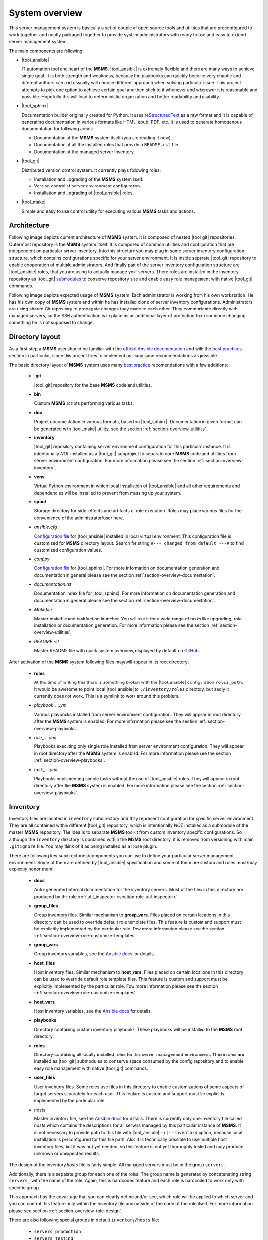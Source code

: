 .. _section-overview:

System overview
================================================================================

This server management system is basically a set of couple of open source tools
and utilities that are preconfigured to work together and neatly packaged together
to provide system administrators with ready to use and easy to extend server
management system.

The main components are following:

* |tool_ansible|

  IT automation tool and heart of the **MSMS**. |tool_ansible| is extremely flexible
  and there are many ways to achieve single goal. It is both strength and weakness,
  because the playbooks can quickly become very chaotic and diferent authors can
  and ussually will choose different approach when solving particular issue. This
  project attempts to pick one option to achieve certain goal and then stick to
  it whenever and wherewer it is reasonable and possible. Hopefully this will
  lead to deterministic organization and better readability and usability.

* |tool_sphinx|

  Documentation builder originally created for Python. It uses `reStructuredText <https://en.wikipedia.org/wiki/ReStructuredText>`__
  as a raw format and it is capable of generating documentation in various formats
  like HTML, epub, PDF, etc. It is used to generate homogenous documentation for
  following areas:

  * Documentation of the **MSMS** system itself (you are reading it now).
  * Documentation of all the installed roles that provide a ``README.rst`` file.
  * Documentation of the managed server inventory.

* |tool_git|

  Distributed version control system. It currently plays following roles:

  * Installation and upgrading of the **MSMS** system itself.
  * Version control of server environment configuration.
  * Installation and upgrading of |tool_ansible| roles.

* |tool_make|

  Simple and easy to use control utility for executing various **MSMS** tasks and actions.


.. _section-overview-architecture:

Architecture
--------------------------------------------------------------------------------

Following image depicts current architecture of **MSMS** system. It is composed of
nested |tool_git| repositories. Outermost repository is the **MSMS** system itself.
It is composed of common utilities and configuration that are independent on
particular server inventory. Into this structure you may plug in some server inventory
configuration structure, which contains configurations specific for your server
environment. It is inside separate |tool_git| repository to enable cooperation of
multiple administrators. And finally part of the server inventory configuration
structure are |tool_ansible| roles, that you are using to actually manage your servers.
There roles are installed in the inventory repository as |tool_git|
`submodules <https://git-scm.com/book/en/v2/Git-Tools-Submodules>`__ to conserve
repository size and enable easy role management with native |tool_git| commands.

.. image:: /doc/_static/msms-overview.svg

Following image depicts expected usage of **MSMS** system. Each administrator is
working from his own workstation. He has his own copy of **MSMS** system and within
he has installed clone of server inventory configurations. Administrators are using shared
Git repository to propagate changes they made to each other. They communicate directly
with managed servers, so the SSH authentication is in place as an additional layer
of protection from someone changing something he is not supposed to change.

.. image:: /doc/_static/msms-usage.svg


.. _section-overview-directory-layout:

Directory layout
--------------------------------------------------------------------------------

As a first step a **MSMS** user should be familiar with the
`official Ansible documentation <http://docs.ansible.com/ansible/index.html>`__
and with the `best practices <http://docs.ansible.com/ansible/playbooks_best_practices.html>`__
section in particular, since this project tries to implement as many sane
recommendations as possible.

The basic directory layout of **MSMS** system uses many `best practice <http://docs.ansible.com/ansible/playbooks_best_practices.html>`__
recomendations with a few additions:

  * **.git**

    |tool_git| repository for the base **MSMS** code and utilities.

  * **bin**

    Custom **MSMS** scripts performing various tasks.

  * **doc**

    Project documentation in various formats, based on |tool_sphinx|. Documentation
    in given format can be generated with |tool_make| utility, see the section
    :ref:`section-overview-utilities`.

  * **inventory**

    |tool_git| repository containing server environment configuration for this particular
    instance. It is intentionally *NOT* installed as a |tool_git| subproject to separate
    core **MSMS** code and utilities from server environment configuration. For more
    information please see the section :ref:`section-overview-inventory`.

  * **venv**

    Virtual Python environment in which local installation of |tool_ansible| and all other
    requirements and dependencies will be installed to prevent from messing up your system.

  * **spool**

    Storage directory for side-effects and artifacts of role execution. Roles may place
    various files for the convenience of the administrator/user here.

  * *ansible.cfg*

    `Configuration file <https://docs.ansible.com/ansible/latest/installation_guide/intro_configuration.html>`__
    for |tool_ansible| installed in local virtual environment. This configuration file
    is customized for **MSMS** directory layout. Search for string ``#--- changed from default ---#``
    to find customized configuration values.

  * *conf.py*

    `Configuration file <http://www.sphinx-doc.org/en/stable/config.html>`__ for
    |tool_sphinx|. For more information on documentation generation and documentation
    in general please see the section :ref:`section-overview-documentation`.

  * *documentation.rst*

    Documentation index file for |tool_sphinx|. For more information on documentation
    generation and documentation in general please see the section :ref:`section-overview-documentation`.

  * *Makefile*

    Master makefile and task/action launcher. You will use it for a wide range of tasks
    like upgrading, role installation or documentation generation. For more information
    please see the section :ref:`section-overview-utilities`.

  * *README.rst*

    Master README file with quick system overview, displayed by default on `GitHub <https://github.com/honzamach/msms>`__.


After activation of the **MSMS** system following files may/will appear in its root
directory:

  * **roles**

    At the time of writing this there is something broken with the |tool_ansible| configuration
    ``roles_path``. It would be awesome to point local |tool_ansible| to ``./inventory/roles``
    directory, but sadly it currently does not work. This is a symlink to work around this
    problem.

  * *playbook_....yml*

    Various playbooks installed from server environment configuration. They will appear in
    root directory after the **MSMS** system is enabled. For more information please see the
    section :ref:`section-overview-playbooks`.

  * *role_....yml*

    Playbooks executing only single role installed from server environment configuration.
    They will appear in root directory after the **MSMS** system is enabled. For more
    information please see the section :ref:`section-overview-playbooks`.

  * *task_....yml*

    Playbooks implementing simple tasks without the use of |tool_ansible| roles. They
    will appear in root directory after the **MSMS** system is enabled. For more
    information please see the section :ref:`section-overview-playbooks`.


.. _section-overview-inventory:

Inventory
--------------------------------------------------------------------------------

Inventory files are located in ``inventory`` subdirectory and they represent configuration
for specific server environment. They are all contained within different |tool_git|
repository, which is intentionally *NOT* installed as a submodule of the master **MSMS**
repository. The idea is to separate **MSMS** toolkit from custom inventory specific
configurations. So although the ``inventory`` directory is contained within the **MSMS**
root directory, it is removed from versioning with main ``.gitignore`` file. You
may think of it as being installed as a loose plugin.

There are following key subdirectories/components you can use to define your particular
server management environment. Some of them are defined by |tool_ansible| specification
and some of them are custom and roles must/may explicitly honor them:

  * **docs**

    Auto-generated internal documentation for the inventory servers. Most of the files
    in this directory are produced by the role :ref:`util_inspector <section-role-util-inspector>`.

  * **group_files**

    Group inventory files. Similar mechanism to **group_vars**. Files placed on certain locations
    in this directory can be used to override default role template files. This feature
    is custom and support must be explicitly implemented by the particular role. Fow more
    information please see the section :ref:`section-overview-role-customize-templates`.

  * **group_vars**

    Group inventory variables, see the `Ansible docs <http://docs.ansible.com/ansible/intro_inventory.html#group-variables>`__ for details.

  * **host_files**

    Host inventory files. Similar mechanism to **host_vars**. Files placed on certain locations
    in this directory can be used to override default role template files. This feature
    is custom and support must be explicitly implemented by the particular role. Fow more
    information  please see the section :ref:`section-overview-role-customize-templates`.

  * **host_vars**

    Host inventory variables, see the `Ansible docs <http://docs.ansible.com/ansible/intro_inventory.html#host-variables>`__ for details.

  * **playbooks**

    Directory containing custom inventory playbooks. These playbooks will be installed to
    the **MSMS** root directory.

  * **roles**

    Directory containing all locally installed roles for this server management environment.
    These roles are installed as |tool_git| submodules to conserve space consumed by the config
    repository and to enable easy role management with native |tool_git| commands.

  * **user_files**

    User inventory files. Some roles use files in this directory to enable customizations
    of some aspects of target servers separately for each user. This feature is custom and
    support must be explicitly implemented by the particular role.

  * *hosts*

    Master inventory file, see the `Ansible docs <http://docs.ansible.com/ansible/intro_inventory.html#inventory>`__
    for details. There is currently only one inventory file called *hosts* which contains
    the descriptions for all servers managed by this particular instance of **MSMS**. It is
    not necessary to provide path to this file with |tool_ansible| ``-i|--inventory``
    option, because local installation is preconfigured for this file path. Also it is
    technically possible to use multiple host inventory files, but it was not yet
    needed, so this feature is not yet thoroughly tested and may produce unknown or
    unexpected results.

The design of the inventory *hosts* file is fairly simple. All managed servers must be
in the group ``servers``.

Additionally, there is a separate group for each one of the roles. The group name is
generated by concatenating string ``servers_`` with the name of the role. Again, this
is hardcoded feature and each role is hardcoded to work only with specific group.

This approach has the advantage that you can clearly define and/or see, which role will
be applied to which server and you can control this feature only within the inventory file
and outside of the code of the role itself. For more information please see section
:ref:`section-overview-role-design`.

There are also following special groups in default ``inventory/hosts`` file:

  * ``servers_production``
  * ``servers_testing``
  * ``servers_production``

Each managed server should be assigned into one of these groups. The ``msms_server_type``
variable will then be set to one of the values ``['production', 'testing', 'development']``.
Some of the built-in roles then use this information to tweak tasks that are executed on remote
servers.


.. _section-overview-role-design:

Role design
--------------------------------------------------------------------------------

Each built-in role was developed according to the Ansible `best practice <http://docs.ansible.com/ansible/playbooks_best_practices.html>`__
recommendations with addition of a few extra features. Description of the contents of the
role subdirectories can be found in the Ansible `documentation <https://docs.ansible.com/ansible/latest/user_guide/playbooks_reuse_roles.html>`__.

Each built-in role comes with ready to use playbook and is hardcoded to use specific
inventory group. The group name is generated by concatenating string ``servers_``
with the name of the role. For example role :ref:`accounts <section-role-accounts>`
is hardcoded to work with ``servers_accounts`` inventory group. This approach enables
full and simple inventory file based control of which roles are applied to which servers.
From within the role it is also very easy to determine what other roles are applied to
a particular server, which enables using soft role dependency mechanism.

Each role is tagged with the same tag as the role name. This enables for example
following use case (following statements are equal)::

    # Execute only 'accounts' role on appropriate inventory servers.
    ansible-playbook role_accounts.yml
    ansible playbook --tags=role-accounts playbook_full.yml

Every variable, that is used inside the role is prefixed with following string
pattern:

``[author_initials]_[role_name]__``

The ``author_initials`` are initials of the author of the role, to prevent from name collisions
and the ``role_name`` is simply the name of the role. For example all variables in
:ref:`accounts <section-role-accounts>` role are prefixed with ``hm_accounts__`` string. This approach
means, that all variable names will be long and ugly as hell, but a big advantage is
simple namespacing, name collision avoidance and it is always clear to which role certain
variable belongs (especially when some roles use variables defined in different role).

Each role is designed in a way that the tasks for different systems (Debian, CentOS, ...)
are in separate files. The **main.yml** file in **tasks** folder contains a switch,
that will conditionally include tasks appropriate for the respective system.

All tasks within each role are tagged either with **install** or with **configure** tag.
So it is possible to execute the playbook more efficiently in respect to the changes
that need to be done on target system::

    # Full playbooks, run only at the first time
    ansible playbook playbook_full.yml

    # Later apply only configuration changes
    ansible playbook --tags=configure playbook_full.yml

When developing new custom roles please refer to the section :ref:`section-usage-create-role`.

Key concept for all built-in roles is, that they are never used like functions.
Some role authors prefer to design parametrized roles, that can be executed multiple
times with diferent parameters. For example role can create work environment for
single user and may be executed multiple times with different user name as parameters.
The roles in **MSMS** suite are instead designed as feature containers. For example there is a
role :ref:`monitored <section-role-monitored>` that is responsible for deploying
Nagios monitoring on all servers it is applied to. In cases function-like mechanism
was needed the parametrized `include <https://docs.ansible.com/ansible/latest/user_guide/playbooks_reuse_includes.html>`__
mechanism was used instead.


.. _section-overview-role-soft-dependencies:

Role soft dependencies
--------------------------------------------------------------------------------

Concepts mentioned in section :ref:`section-overview-role-design` enable role designers
to use soft role dependency mechanism. |tool_ansible| provide hard role dependencies
via ``dependencies`` subkey in ``meta/main.yml`` configuration file of a role. When
utilized, all role dependencies are pulled in and executed prior to executing tasks of
the parent role. However sometimes it may be usefull to use soft dependency mechanism.
For example a role may execute some additional tasks based on the fact that some other
role is also applied to a certain server. For example role :ref:`postgresql <section-role-postgresql>`
installs some additional Nagios NRPE monitoring commands in case the server is also
monitored with the :ref:`monitored <section-role-monitored>` role.

|tool_ansible| provides following built-in variable that enables this soft dependency
mechanism:

.. envvar:: group_names

    List of group names current host is member of.


.. _section-overview-role-customize-templates:

Role template customizations
--------------------------------------------------------------------------------

Some roles are implemented in a way that supports customization of template files
without the need of modification of the original template file within the role
directory.

This feature is similar to the variable overriding feature of |tool_ansible| itself.
There are three subdirectories with special meaning in **MSMS** ``inventory`` directory:

  * **group_files**
  * **host_files**
  * **user_files**

They work similarly to the **group_vars** and **host_vars** directories. They may
contain subdirectories with the names matching inventory hostnames or inventory groups.
These in turn contain subdirectories with the names matching the name of the role
being cutomized and these may then contain override template files.

Please consider following example::

    (venv) $ ll inventory/host_files/server-name/honzamach.commonenv/
    total 20
    drwxr-xr-x 2 mek mek 4096 Oct 18 15:44 ./
    drwxr-xr-x 6 mek mek 4096 Oct 18 15:44 ../
    -rw-r--r-- 1 mek mek 1264 Oct 18 10:00 system-banner.j2

In this example the ``system-banner.j2`` template file from the role :ref:`commonenv <section-role-commonenv>`
is overridden with different custom version.

Unless stated otherwise standard lookup paths for template files within the role
are the following:

  * ``inventory/host_files/{{ inventory_hostname }}/[role_name]/[file_name].j2``
  * ``inventory/group_files/servers_{{ msms_server_type }}/[role_name]/[file_name].{{ ansible_lsb['codename'] }}.j2``
  * ``inventory/group_files/servers_{{ msms_server_type }}/[role_name]/[file_name].j2``
  * ``inventory/group_files/servers/[role_name]/[file_name].{{ ansible_lsb['codename'] }}.j2``
  * ``inventory/group_files/servers/[role_name]/[file_name].j2``
  * ``[file_name].{{ ansible_lsb['codename'] }}.j2``
  * ``[file_name].j2``

As you can see custom template files can reside in directories parametrized by
various |tool_ansible| built-in variables:

.. envvar:: inventory_hostname

    Name of the current server.

.. envvar:: msms_server_type

    Type of the server, see section :ref:`section-overview-inventory` (custom).

.. envvar:: ansible_lsb['codename']``

    Linux distribution codename.

Some roles may however limit the list of lookup paths for some reason, for example
some options may not make sense for certain role. When you need to customize
a template of a role, please search for the template file name in ``tasks`` subdirectory
of the role and check available options.


.. _section-overview-role-customize-variables:

Role variable customizations
--------------------------------------------------------------------------------

All built-in roles define variables in ``defaults/main.yml`` configuration file,
so it is possible to override default values by all standard options provided
by |tool_ansible|. Because there are so many, it is recommended to be conservative
and use only ``*_vars`` files:

  * **inventory/group_vars/[group_name]/vars.yml**
  * **inventory/host_vars/[host_name]/vars.yml**


.. _section-overview-secure-registry:

Secure registry
--------------------------------------------------------------------------------

There are certain variables that are expected to exist during each play that
contain databases of mostly account related information. These variables are loaded
from ``inventory/group_vars/all/users.yml`` and ``inventory/group_vars/all/hosts.yml``
configuration files.

.. envvar:: site_users

    This is one of the most important configuration variables. It is in fact simple
    JSON database of all known user accounts and their personal data. In respect
    of datatype, it must be ``dictionary of dictionaries`` with following structure::

        site_users:
            user:
                name: User Name
                name_utf: Úšěř Ňámé
                firstname: User
                lastname: Name
                email: user.name@domain.org
                ssh_keys:
                    - "ssh-rsa AAAA..."
                    - "ssh-rsa AAAA..."
                workstations:
                    - "192.168.1.1"
                    - "::1"

.. envvar:: site_hosts

    Similarly to the :envvar:`site_users` variable it is simple JSON database of
    all known site hosts. In respect of datatype, it must be ``dictionary of dictionaries``
    with following structure::

        site_hosts:
            hostname:
                ssh_keys:
                    - "ssh-dss AAAA..."

.. envvar:: server_vars

    This configuration should contain sensitive variables for particular servers,
    that must be hidden (passwords etc.)::

        server_vars:
            hostname:
                ds_server: ssh.backup.com
                ds_account: ds_hostname
                ds_password: something-very-secret

These variables are used when necessary within all built-in roles to provide easier
definitions of server users. For example the role :ref:`accounts <section-role-accounts>`
defines simple variable :envvar:`hm_accounts__admins` that is a simple list of user account
identifiers, that point to the records in :envvar:`site_users` database.


.. _section-overview-vault:

Vault
--------------------------------------------------------------------------------

|tool_ansible| provides `vault <https://docs.ansible.com/ansible/latest/user_guide/vault.html>`__
feature as a secure storage for highly sensitive data like passwords and certificates.

You may use following cheat sheet for common vault operations::

    # Create new empty vault file:
    $ ansible-vault create --vault-id msms@prompt inventory/group_vars/all/vault.yml

    # Edit existing vault file:
    $ ansible-vault edit inventory/group_vars/all/vault.yml

    # Encrypt existing file (for example certificate):
    $ ansible-vault encrypt --vault-id msms@prompt inventory/host_files/[server_name]/honzamach.certified/host_certs/key.pem

Listed examples use ``msms@prompt`` as recommended common vault ID.


.. _section-overview-playbooks:

Playbooks
--------------------------------------------------------------------------------


Master playbook - playbook_full.yml
~~~~~~~~~~~~~~~~~~~~~~~~~~~~~~~~~~~~~~~~~~~~~~~~~~~~~~~~~~~~~~~~~~~~~~~~~~~~~~~~
This master playbook includes in correct order all of role playbooks and thus
performs full site management. Execution of all roles can be very slow, for quick
updates it is better to use appropriate role playbook or limit the inventory hosts.


Role playbooks
~~~~~~~~~~~~~~~~~~~~~~~~~~~~~~~~~~~~~~~~~~~~~~~~~~~~~~~~~~~~~~~~~~~~~~~~~~~~~~~~

These playbooks execute only single role and they are all those files named like
``role_*.yml``. They are very usefull for quick fixes and updates in which case
the whole site master playbook would take too long, or in cases of minor changes.
Playbook names should be descriptive enough, see the section :ref:`section-roles`
for further documentation for particular roles.


Task playbooks
~~~~~~~~~~~~~~~~~~~~~~~~~~~~~~~~~~~~~~~~~~~~~~~~~~~~~~~~~~~~~~~~~~~~~~~~~~~~~~~~

These playbooks implement some minor tasks without the use of roles and they are
all those files named like ``task_*.yml``.


.. _section-overview-documentation:

Built-in documentation
--------------------------------------------------------------------------------

Big part of the **MSMS** system is a built-in documentation. This documentation does
not cover only the **MSMS** system itself (overview, usage manual, ...) and all
the roles, but it is intended to serve administrators also as an inventory
documentation.

.. image:: /doc/_static/msms-documentation.svg

There is a very useful role :ref:`util_inspector <section-role-util-inspector>`,
which is capable of inspecting the whole inventory and generating documentation
pages. You may use it like this::

    $ ansible-playbook role_util_inspector.yml
    $ make docs


.. _section-overview-utilities:

Utilities
--------------------------------------------------------------------------------

.. _section-overview-utilities-make:

make
~~~~~~~~~~~~~~~~~~~~~~~~~~~~~~~~~~~~~~~~~~~~~~~~~~~~~~~~~~~~~~~~~~~~~~~~~~~~~~~~

Project root directory contains makefile which serves as a single point of control
for (almost) all **MSMS** features. Please use built-in help to view all currently
available actions::

    $ make
    # or explicitly
    $ make help

